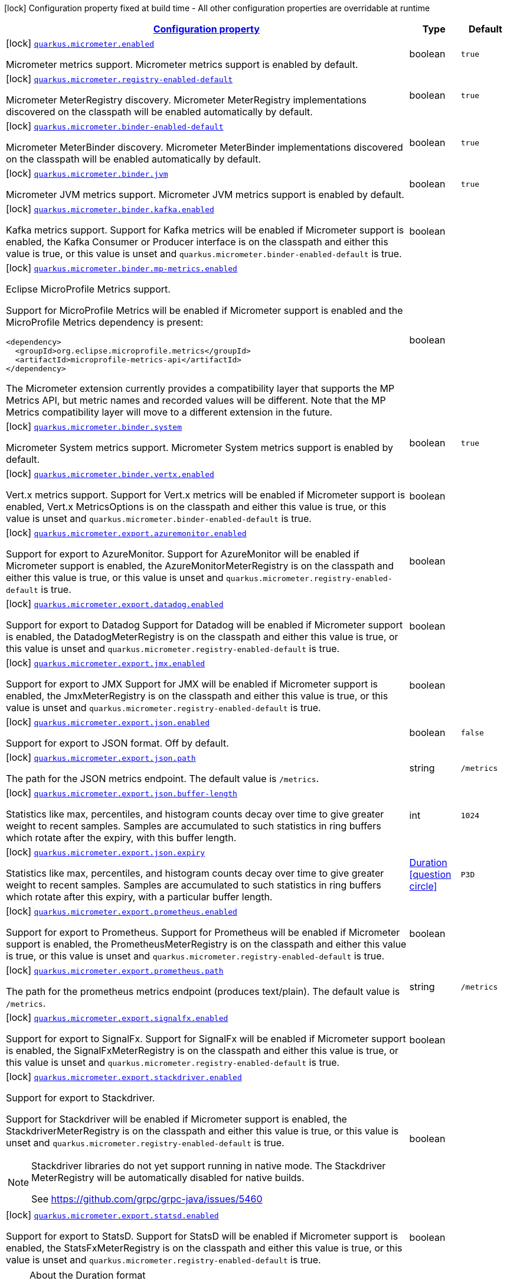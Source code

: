 [.configuration-legend]
icon:lock[title=Fixed at build time] Configuration property fixed at build time - All other configuration properties are overridable at runtime
[.configuration-reference, cols="80,.^10,.^10"]
|===

h|[[quarkus-micrometer-config-micrometer-config_configuration]]link:#quarkus-micrometer-config-micrometer-config_configuration[Configuration property]

h|Type
h|Default

a|icon:lock[title=Fixed at build time] [[quarkus-micrometer-config-micrometer-config_quarkus.micrometer.enabled]]`link:#quarkus-micrometer-config-micrometer-config_quarkus.micrometer.enabled[quarkus.micrometer.enabled]`

[.description]
--
Micrometer metrics support. 
 Micrometer metrics support is enabled by default.
--|boolean 
|`true`


a|icon:lock[title=Fixed at build time] [[quarkus-micrometer-config-micrometer-config_quarkus.micrometer.registry-enabled-default]]`link:#quarkus-micrometer-config-micrometer-config_quarkus.micrometer.registry-enabled-default[quarkus.micrometer.registry-enabled-default]`

[.description]
--
Micrometer MeterRegistry discovery. 
 Micrometer MeterRegistry implementations discovered on the classpath will be enabled automatically by default.
--|boolean 
|`true`


a|icon:lock[title=Fixed at build time] [[quarkus-micrometer-config-micrometer-config_quarkus.micrometer.binder-enabled-default]]`link:#quarkus-micrometer-config-micrometer-config_quarkus.micrometer.binder-enabled-default[quarkus.micrometer.binder-enabled-default]`

[.description]
--
Micrometer MeterBinder discovery. 
 Micrometer MeterBinder implementations discovered on the classpath will be enabled automatically by default.
--|boolean 
|`true`


a|icon:lock[title=Fixed at build time] [[quarkus-micrometer-config-micrometer-config_quarkus.micrometer.binder.jvm]]`link:#quarkus-micrometer-config-micrometer-config_quarkus.micrometer.binder.jvm[quarkus.micrometer.binder.jvm]`

[.description]
--
Micrometer JVM metrics support. 
 Micrometer JVM metrics support is enabled by default.
--|boolean 
|`true`


a|icon:lock[title=Fixed at build time] [[quarkus-micrometer-config-micrometer-config_quarkus.micrometer.binder.kafka.enabled]]`link:#quarkus-micrometer-config-micrometer-config_quarkus.micrometer.binder.kafka.enabled[quarkus.micrometer.binder.kafka.enabled]`

[.description]
--
Kafka metrics support. 
 Support for Kafka metrics will be enabled if Micrometer support is enabled, the Kafka Consumer or Producer interface is on the classpath and either this value is true, or this value is unset and `quarkus.micrometer.binder-enabled-default` is true.
--|boolean 
|


a|icon:lock[title=Fixed at build time] [[quarkus-micrometer-config-micrometer-config_quarkus.micrometer.binder.mp-metrics.enabled]]`link:#quarkus-micrometer-config-micrometer-config_quarkus.micrometer.binder.mp-metrics.enabled[quarkus.micrometer.binder.mp-metrics.enabled]`

[.description]
--
Eclipse MicroProfile Metrics support.

Support for MicroProfile Metrics will be enabled if Micrometer
support is enabled and the MicroProfile Metrics dependency is present:

[source,xml]
----
<dependency>
  <groupId>org.eclipse.microprofile.metrics</groupId>
  <artifactId>microprofile-metrics-api</artifactId>
</dependency>
----

The Micrometer extension currently provides a compatibility layer that supports the MP Metrics API,
but metric names and recorded values will be different.
Note that the MP Metrics compatibility layer will move to a different extension in the future.
--|boolean 
|


a|icon:lock[title=Fixed at build time] [[quarkus-micrometer-config-micrometer-config_quarkus.micrometer.binder.system]]`link:#quarkus-micrometer-config-micrometer-config_quarkus.micrometer.binder.system[quarkus.micrometer.binder.system]`

[.description]
--
Micrometer System metrics support. 
 Micrometer System metrics support is enabled by default.
--|boolean 
|`true`


a|icon:lock[title=Fixed at build time] [[quarkus-micrometer-config-micrometer-config_quarkus.micrometer.binder.vertx.enabled]]`link:#quarkus-micrometer-config-micrometer-config_quarkus.micrometer.binder.vertx.enabled[quarkus.micrometer.binder.vertx.enabled]`

[.description]
--
Vert.x metrics support. 
 Support for Vert.x metrics will be enabled if Micrometer support is enabled, Vert.x MetricsOptions is on the classpath and either this value is true, or this value is unset and `quarkus.micrometer.binder-enabled-default` is true.
--|boolean 
|


a|icon:lock[title=Fixed at build time] [[quarkus-micrometer-config-micrometer-config_quarkus.micrometer.export.azuremonitor.enabled]]`link:#quarkus-micrometer-config-micrometer-config_quarkus.micrometer.export.azuremonitor.enabled[quarkus.micrometer.export.azuremonitor.enabled]`

[.description]
--
Support for export to AzureMonitor. 
 Support for AzureMonitor will be enabled if Micrometer support is enabled, the AzureMonitorMeterRegistry is on the classpath and either this value is true, or this value is unset and `quarkus.micrometer.registry-enabled-default` is true.
--|boolean 
|


a|icon:lock[title=Fixed at build time] [[quarkus-micrometer-config-micrometer-config_quarkus.micrometer.export.datadog.enabled]]`link:#quarkus-micrometer-config-micrometer-config_quarkus.micrometer.export.datadog.enabled[quarkus.micrometer.export.datadog.enabled]`

[.description]
--
Support for export to Datadog 
 Support for Datadog will be enabled if Micrometer support is enabled, the DatadogMeterRegistry is on the classpath and either this value is true, or this value is unset and `quarkus.micrometer.registry-enabled-default` is true.
--|boolean 
|


a|icon:lock[title=Fixed at build time] [[quarkus-micrometer-config-micrometer-config_quarkus.micrometer.export.jmx.enabled]]`link:#quarkus-micrometer-config-micrometer-config_quarkus.micrometer.export.jmx.enabled[quarkus.micrometer.export.jmx.enabled]`

[.description]
--
Support for export to JMX 
 Support for JMX will be enabled if Micrometer support is enabled, the JmxMeterRegistry is on the classpath and either this value is true, or this value is unset and `quarkus.micrometer.registry-enabled-default` is true.
--|boolean 
|


a|icon:lock[title=Fixed at build time] [[quarkus-micrometer-config-micrometer-config_quarkus.micrometer.export.json.enabled]]`link:#quarkus-micrometer-config-micrometer-config_quarkus.micrometer.export.json.enabled[quarkus.micrometer.export.json.enabled]`

[.description]
--
Support for export to JSON format. Off by default.
--|boolean 
|`false`


a|icon:lock[title=Fixed at build time] [[quarkus-micrometer-config-micrometer-config_quarkus.micrometer.export.json.path]]`link:#quarkus-micrometer-config-micrometer-config_quarkus.micrometer.export.json.path[quarkus.micrometer.export.json.path]`

[.description]
--
The path for the JSON metrics endpoint. The default value is `/metrics`.
--|string 
|`/metrics`


a|icon:lock[title=Fixed at build time] [[quarkus-micrometer-config-micrometer-config_quarkus.micrometer.export.json.buffer-length]]`link:#quarkus-micrometer-config-micrometer-config_quarkus.micrometer.export.json.buffer-length[quarkus.micrometer.export.json.buffer-length]`

[.description]
--
Statistics like max, percentiles, and histogram counts decay over time to give greater weight to recent samples. Samples are accumulated to such statistics in ring buffers which rotate after the expiry, with this buffer length.
--|int 
|`1024`


a|icon:lock[title=Fixed at build time] [[quarkus-micrometer-config-micrometer-config_quarkus.micrometer.export.json.expiry]]`link:#quarkus-micrometer-config-micrometer-config_quarkus.micrometer.export.json.expiry[quarkus.micrometer.export.json.expiry]`

[.description]
--
Statistics like max, percentiles, and histogram counts decay over time to give greater weight to recent samples. Samples are accumulated to such statistics in ring buffers which rotate after this expiry, with a particular buffer length.
--|link:https://docs.oracle.com/javase/8/docs/api/java/time/Duration.html[Duration]
  link:#duration-note-anchor[icon:question-circle[], title=More information about the Duration format]
|`P3D`


a|icon:lock[title=Fixed at build time] [[quarkus-micrometer-config-micrometer-config_quarkus.micrometer.export.prometheus.enabled]]`link:#quarkus-micrometer-config-micrometer-config_quarkus.micrometer.export.prometheus.enabled[quarkus.micrometer.export.prometheus.enabled]`

[.description]
--
Support for export to Prometheus. 
 Support for Prometheus will be enabled if Micrometer support is enabled, the PrometheusMeterRegistry is on the classpath and either this value is true, or this value is unset and `quarkus.micrometer.registry-enabled-default` is true.
--|boolean 
|


a|icon:lock[title=Fixed at build time] [[quarkus-micrometer-config-micrometer-config_quarkus.micrometer.export.prometheus.path]]`link:#quarkus-micrometer-config-micrometer-config_quarkus.micrometer.export.prometheus.path[quarkus.micrometer.export.prometheus.path]`

[.description]
--
The path for the prometheus metrics endpoint (produces text/plain). The default value is `/metrics`.
--|string 
|`/metrics`


a|icon:lock[title=Fixed at build time] [[quarkus-micrometer-config-micrometer-config_quarkus.micrometer.export.signalfx.enabled]]`link:#quarkus-micrometer-config-micrometer-config_quarkus.micrometer.export.signalfx.enabled[quarkus.micrometer.export.signalfx.enabled]`

[.description]
--
Support for export to SignalFx. 
 Support for SignalFx will be enabled if Micrometer support is enabled, the SignalFxMeterRegistry is on the classpath and either this value is true, or this value is unset and `quarkus.micrometer.registry-enabled-default` is true.
--|boolean 
|


a|icon:lock[title=Fixed at build time] [[quarkus-micrometer-config-micrometer-config_quarkus.micrometer.export.stackdriver.enabled]]`link:#quarkus-micrometer-config-micrometer-config_quarkus.micrometer.export.stackdriver.enabled[quarkus.micrometer.export.stackdriver.enabled]`

[.description]
--
Support for export to Stackdriver.

Support for Stackdriver will be enabled if Micrometer
support is enabled, the StackdriverMeterRegistry is on the classpath
and either this value is true, or this value is unset and
`quarkus.micrometer.registry-enabled-default` is true.

[NOTE]
====
Stackdriver libraries do not yet support running in native mode.
The Stackdriver MeterRegistry will be automatically disabled
for native builds.

See https://github.com/grpc/grpc-java/issues/5460
====
--|boolean 
|


a|icon:lock[title=Fixed at build time] [[quarkus-micrometer-config-micrometer-config_quarkus.micrometer.export.statsd.enabled]]`link:#quarkus-micrometer-config-micrometer-config_quarkus.micrometer.export.statsd.enabled[quarkus.micrometer.export.statsd.enabled]`

[.description]
--
Support for export to StatsD. 
 Support for StatsD will be enabled if Micrometer support is enabled, the StatsFxMeterRegistry is on the classpath and either this value is true, or this value is unset and `quarkus.micrometer.registry-enabled-default` is true.
--|boolean 
|

|===
ifndef::no-duration-note[]
[NOTE]
[[duration-note-anchor]]
.About the Duration format
====
The format for durations uses the standard `java.time.Duration` format.
You can learn more about it in the link:https://docs.oracle.com/javase/8/docs/api/java/time/Duration.html#parse-java.lang.CharSequence-[Duration#parse() javadoc].

You can also provide duration values starting with a number.
In this case, if the value consists only of a number, the converter treats the value as seconds.
Otherwise, `PT` is implicitly prepended to the value to obtain a standard `java.time.Duration` format.
====
endif::no-duration-note[]
